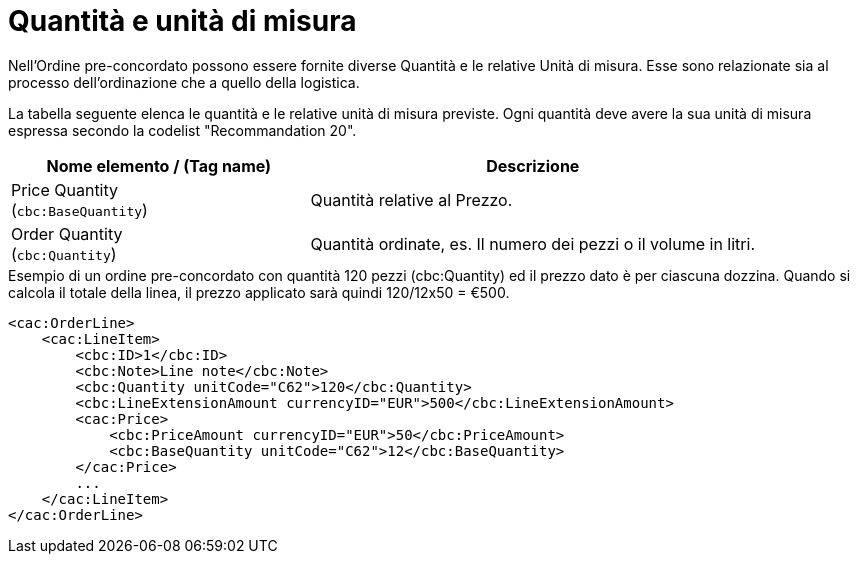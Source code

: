 [[quantities-and-units]]
= Quantità e unità di misura

Nell’Ordine pre-concordato possono essere fornite diverse Quantità e le relative Unità di misura. Esse sono relazionate sia al processo dell’ordinazione che a quello della logistica. +

La tabella seguente elenca le quantità e le relative unità di misura previste. Ogni quantità deve avere la sua unità di misura espressa secondo la codelist "Recommandation 20".

[cols="2,3",options="header"]
|====
|Nome elemento / (Tag name)
|Descrizione

|Price Quantity +
(`cbc:BaseQuantity`)
|Quantità relative al Prezzo.

|Order Quantity +
(`cbc:Quantity`)
|Quantità ordinate, es. Il numero dei pezzi o il volume in litri.
|====

.Esempio di un ordine pre-concordato con quantità 120 pezzi (cbc:Quantity) ed il prezzo dato è per ciascuna dozzina. Quando si calcola il totale della linea, il prezzo applicato sarà quindi 120/12x50 = €500.
[source, xml, indent=0]
----
<cac:OrderLine>
    <cac:LineItem>
        <cbc:ID>1</cbc:ID>
        <cbc:Note>Line note</cbc:Note>
        <cbc:Quantity unitCode="C62">120</cbc:Quantity>
        <cbc:LineExtensionAmount currencyID="EUR">500</cbc:LineExtensionAmount>
        <cac:Price>
            <cbc:PriceAmount currencyID="EUR">50</cbc:PriceAmount>
            <cbc:BaseQuantity unitCode="C62">12</cbc:BaseQuantity>
        </cac:Price>
        ...
    </cac:LineItem>
</cac:OrderLine>
----
